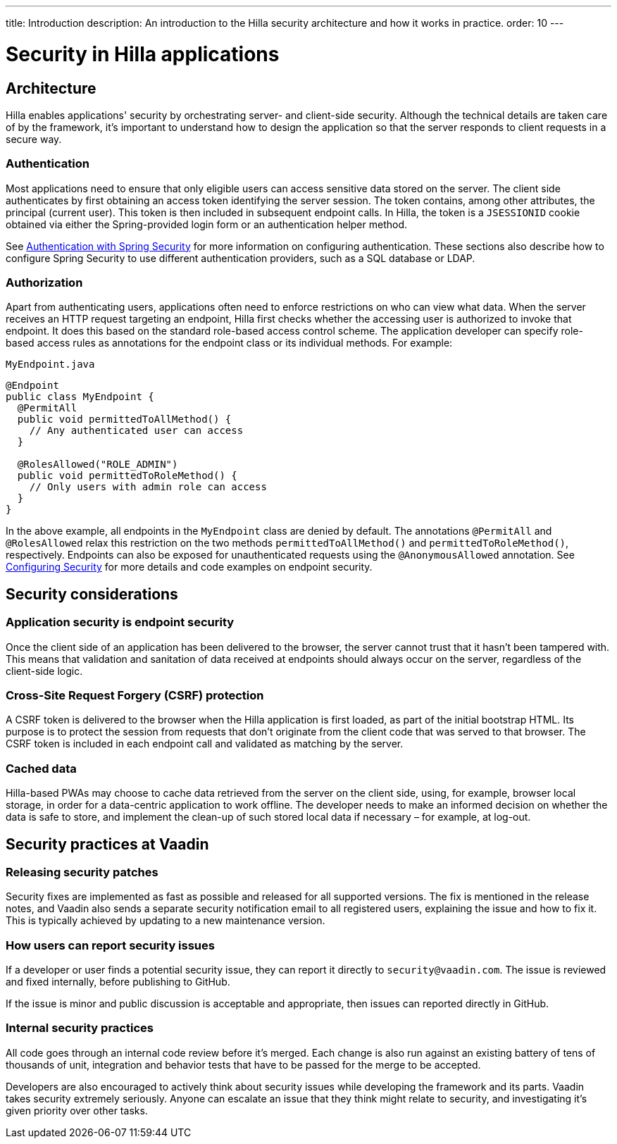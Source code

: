 ---
title: Introduction
description: An introduction to the Hilla security architecture and how it works in practice.
order: 10
---
// tag::content[]

= Security in Hilla applications

== Architecture

Hilla enables applications' security by orchestrating server- and client-side security.
Although the technical details are taken care of by the framework, it's important to understand how to design the application so that the server responds to client requests in a secure way.

=== Authentication

Most applications need to ensure that only eligible users can access sensitive data stored on the server.
The client side authenticates by first obtaining an access token identifying the server session.
The token contains, among other attributes, the principal (current user).
This token is then included in subsequent endpoint calls.
In Hilla, the token is a `JSESSIONID` cookie obtained via either the Spring-provided login form or an authentication helper method.

See <<spring-login#, Authentication with Spring Security>> for more information on configuring authentication.
These sections also describe how to configure Spring Security to use different authentication providers, such as a SQL database or LDAP.

=== Authorization

Apart from authenticating users, applications often need to enforce restrictions on who can view what data.
When the server receives an HTTP request targeting an endpoint, Hilla first checks whether the accessing user is authorized to invoke that endpoint.
It does this based on the standard role-based access control scheme.
The application developer can specify role-based access rules as annotations for the endpoint class or its individual methods.
For example:

.[filename]`MyEndpoint.java`
[source,java]
----
@Endpoint
public class MyEndpoint {
  @PermitAll
  public void permittedToAllMethod() {
    // Any authenticated user can access
  }

  @RolesAllowed("ROLE_ADMIN")
  public void permittedToRoleMethod() {
    // Only users with admin role can access
  }
}
----

In the above example, all endpoints in the [classname]`MyEndpoint` class are denied by default.
The annotations `@PermitAll` and `@RolesAllowed` relax this restriction on the two methods [methodname]`permittedToAllMethod()` and [methodname]`permittedToRoleMethod()`, respectively.
Endpoints can also be exposed for unauthenticated requests using the `@AnonymousAllowed` annotation.
See <<configuring#, Configuring Security>> for more details and code examples on endpoint security.


== Security considerations

=== Application security is endpoint security

Once the client side of an application has been delivered to the browser, the server cannot trust that it hasn't been tampered with.
This means that validation and sanitation of data received at endpoints should always occur on the server, regardless of the client-side logic.

=== Cross-Site Request Forgery (CSRF) protection

A CSRF token is delivered to the browser when the Hilla application is first loaded, as part of the initial bootstrap HTML.
Its purpose is to protect the session from requests that don't originate from the client code that was served to that browser.
The CSRF token is included in each endpoint call and validated as matching by the server.

=== Cached data

Hilla-based PWAs may choose to cache data retrieved from the server on the client side, using, for example, browser local storage, in order for a data-centric application to work offline.
The developer needs to make an informed decision on whether the data is safe to store, and implement the clean-up of such stored local data if necessary &ndash; for example, at log-out.

== Security practices at Vaadin

=== Releasing security patches

Security fixes are implemented as fast as possible and released for all supported versions.
The fix is mentioned in the release notes, and Vaadin also sends a separate security notification email to all registered users, explaining the issue and how to fix it.
This is typically achieved by updating to a new maintenance version.

=== How users can report security issues

If a developer or user finds a potential security issue, they can report it directly to `security@vaadin.com`.
The issue is reviewed and fixed internally, before publishing to GitHub.

If the issue is minor and public discussion is acceptable and appropriate, then issues can reported directly in GitHub.

=== Internal security practices

All code goes through an internal code review before it's merged.
Each change is also run against an existing battery of tens of thousands of unit, integration and behavior tests that have to be passed for the merge to be accepted.

Developers are also encouraged to actively think about security issues while developing the framework and its parts.
Vaadin takes security extremely seriously.
Anyone can escalate an issue that they think might relate to security, and investigating it's given priority over other tasks.

// end::content[]
